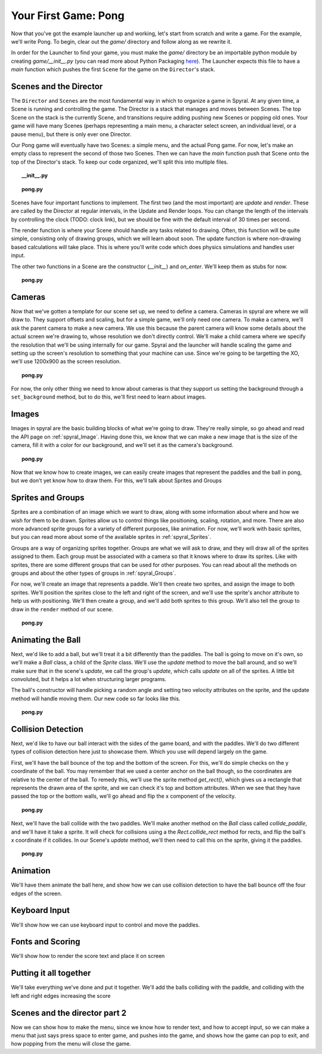 Your First Game: Pong
=====================

Now that you've got the example launcher up and working, let's start from scratch and write a game. For the example, we'll write Pong. To begin, clear out the *game/* directory and follow along as we rewrite it.

In order for the Launcher to find your game, you must make the *game/* directory be an importable python module by creating *game/__init__.py* (you can read more about Python Packaging `here <http://docs.python.org/tutorial/modules.html#packages>`_). The Launcher expects this file to have a *main* function which pushes the first ``Scene`` for the game on the ``Director``'s stack.

Scenes and the Director
-----------------------

The ``Director`` and ``Scenes`` are the most fundamental way in which to organize a game in Spyral. At any given time, a Scene is running and controlling the game. The Director is a stack that manages and moves between Scenes. The top Scene on the stack is the currently Scene, and transitions require adding pushing new Scenes or popping old ones. Your game will have many Scenes (perhaps representing a main menu, a character select screen, an individual level, or a pause menu), but there is only ever one Director.

Our Pong game will eventually have two Scenes: a simple menu, and the actual Pong game. For now, let's make an empty class to represent the second of those two Scenes. Then we can have the *main* function push that Scene onto the top of the Director's stack. To keep our code organized, we'll split this into multiple files.

.. topic:: __init__.py

    .. literalinclude:: pong/1/__init__.py
        :linenos:

.. topic:: pong.py

    .. literalinclude:: pong/1/pong.py
        :linenos:
    
Scenes have four important functions to implement. The first two (and the most important) are *update* and *render*. These are called by the Director at regular intervals, in the Update and Render loops. You can change the length of the intervals by controlling the clock (TODO: clock link), but we should be fine with the default interval of 30 times per second.

The render function is where your Scene should handle any tasks related to drawing. Often, this function will be quite simple, consisting only of drawing groups, which we will learn about soon. The update function is where non-drawing based calculations will take place. This is where you'll write code which does physics simulations and handles user input.

The other two functions in a Scene are the constructor (*__init__*) and *on_enter*. We'll keep them as stubs for now.

.. topic:: pong.py

    .. literalinclude:: pong/2/pong.py
        :linenos:


Cameras
-------
Now that we've gotten a template for our scene set up, we need to define a camera. Cameras in spyral are where we will draw to. They support offsets and scaling, but for a simple game, we'll only need one camera. To make a camera, we'll ask the parent camera to make a new camera. We use this because the parent camera will know some details about the actual screen we're drawing to, whose resolution we don't directly control. We'll make a child camera where we specify the resolution that we'll be using internally for our game. Spyral and the launcher will handle scaling the game and setting up the screen's resolution to something that your machine can use. Since we're going to be targetting the XO, we'll use 1200x900 as the screen resolution.

.. topic:: pong.py

    .. literalinclude:: pong/3/pong.py
        :linenos:
        :emphasize-lines: 8

For now, the only other thing we need to know about cameras is that they support us setting the background through a ``set_background`` method, but to do this, we'll first need to learn about images.

Images
------
Images in spyral are the basic building blocks of what we're going to draw. They're really simple, so go ahead and read the API page on :ref:`spyral_Image`. Having done this, we know that we can make a new image that is the size of the camera, fill it with a color for our background, and we'll set it as the camera's background.

.. topic:: pong.py

    .. literalinclude:: pong/4/pong.py
        :linenos:
        :emphasize-lines: 11-13

Now that we know how to create images, we can easily create images that represent the paddles and the ball in pong, but we don't yet know how to draw them. For this, we'll talk about Sprites and Groups

Sprites and Groups
------------------

Sprites are a combination of an image which we want to draw, along with some information about where and how we wish for them to be drawn. Sprites allow us to control things like positioning, scaling, rotation, and more. There are also more advanced sprite groups for a variety of different purposes, like animation. For now, we'll work with basic sprites, but you can read more about some of the available sprites in :ref:`spyral_Sprites`.

Groups are a way of organizing sprites together. Groups are what we will ask to draw, and they will draw all of the sprites assigned to them. Each group must be associated with a camera so that it knows where to draw its sprites. Like with sprites, there are some different groups that can be used for other purposes. You can read about all the methods on groups and about the other types of groups in :ref:`spyral_Groups`.

For now, we'll create an image that represents a paddle. We'll then create two sprites, and assign the image to both sprites. We'll position the sprites close to the left and right of the screen, and we'll use the sprite's anchor attribute to help us with positioning. We'll then create a group, and we'll add both sprites to this group. We'll also tell the group to draw in the ``render`` method of our scene.

.. topic:: pong.py

    .. literalinclude:: pong/5/pong.py
        :linenos:
        :emphasize-lines: 12-36, 45-46
        
Animating the Ball
------------------
Next, we'd like to add a ball, but we'll treat it a bit differently than the paddles. The ball is going to move on it's own, so we'll make a `Ball` class, a child of the `Sprite` class. We'll use the `update` method to move the ball around, and so we'll make sure that in the scene's `update`, we call the group's `update`, which calls `update` on all of the sprites. A little bit convoluted, but it helps a lot when structuring larger programs.

The ball's constructor will handle picking a random angle and setting two velocity attributes on the sprite, and the update method will handle moving them. Our new code so far looks like this.

.. topic:: pong.py

    .. literalinclude:: pong/6/pong.py
        :linenos:
        :emphasize-lines: 2-3, 8-31, 70, 75, 93
        
Collision Detection
-------------------
Next, we'd like to have our ball interact with the sides of the game board, and with the paddles. We'll do two different types
of collision detection here just to showcase them. Which you use will depend largely on the game.

First, we'll have the ball bounce of the top and the bottom of the screen. For this, we'll do simple checks on the y coordinate of the ball. You may remember that we used a center anchor on the ball though, so the coordinates are relative to the center of the ball. To remedy this, we'll use the sprite method `get_rect()`, which gives us a rectangle that represents the drawn area of the sprite, and we can check it's top and bottom attributes. When we see that they have passed the top or the bottom walls, we'll go ahead and flip the x component of the velocity.

.. topic:: pong.py

    .. literalinclude:: pong/7/pong.py
        :linenos:
        :emphasize-lines: 43-62, 99-100
        
Next, we'll have the ball collide with the two paddles. We'll make another method on the `Ball` class called `collide_paddle`, and we'll have it take a sprite. It will check for collisions using a the `Rect.collide_rect` method for rects, and flip the ball's x coordinate if it collides. In our Scene's `update` method, we'll then need to call this on the sprite, giving it the paddles.

.. topic:: pong.py

    .. literalinclude:: pong/8/pong.py
        :linenos:
        :emphasize-lines: 122-123, 64-66
        

        

Animation
---------------------------------
We'll have them animate the ball here, and show how we can use collision detection to have the ball bounce off the four edges of the screen. 

Keyboard Input
--------------
We'll show how we can use keyboard input to control and move the paddles. 

Fonts and Scoring
-----------------
We'll show how to render the score text and place it on screen

Putting it all together
-----------------------
We'll take everything we've done and put it together. We'll add the balls colliding with the paddle, and colliding with the left and right edges increasing the score

Scenes and the director part 2
------------------------------
Now we can show how to make the menu, since we know how to render text, and how to accept input, so we can make a menu that just says press space to enter game, and pushes into the game, and shows how the game can pop to exit, and how popping from the menu will close the game.
